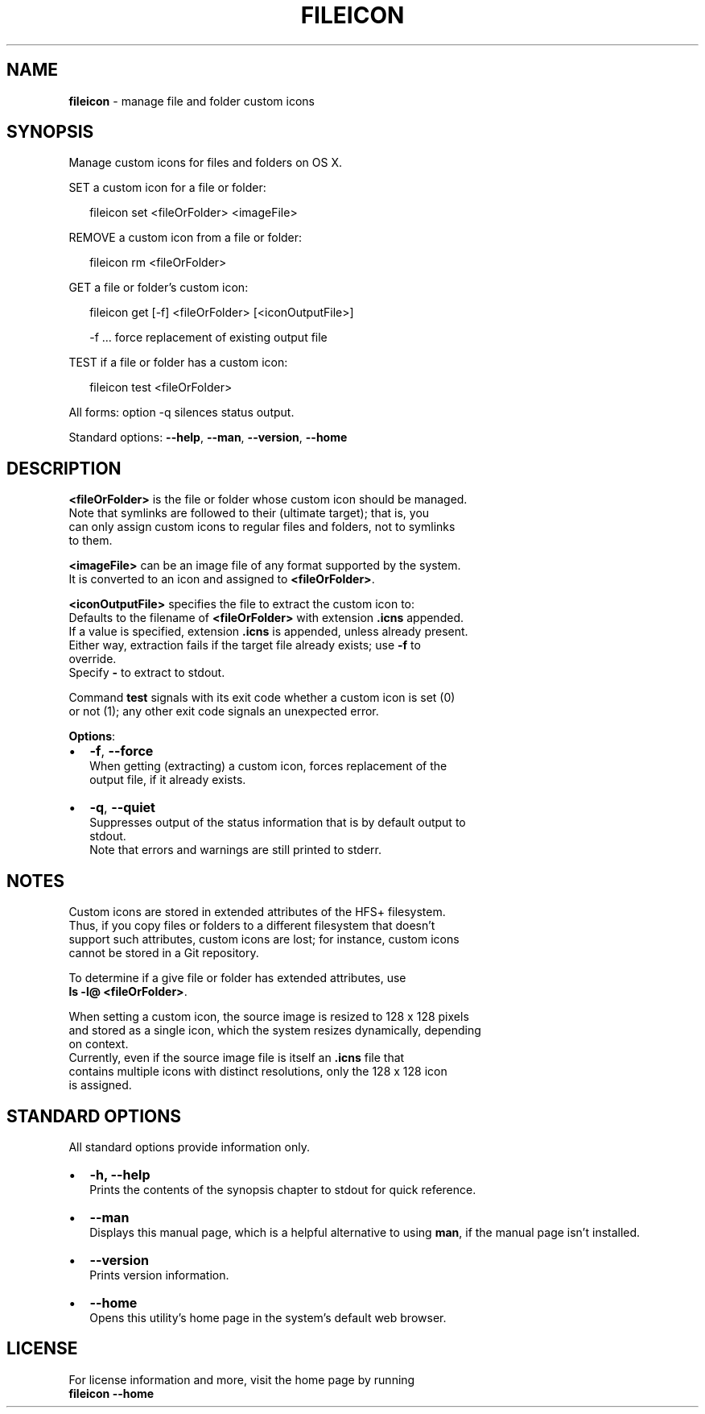 .TH "FILEICON" "1" "April 2016" "v0.1.7" ""
.SH "NAME"
\fBfileicon\fR \- manage file and folder custom icons
.SH SYNOPSIS
.P
Manage custom icons for files and folders on OS X\.
.P
SET a custom icon for a file or folder:
.P
.RS 2
.nf
fileicon set      <fileOrFolder> <imageFile>
.fi
.RE
.P
REMOVE a custom icon from a file or folder:
.P
.RS 2
.nf
fileicon rm       <fileOrFolder>
.fi
.RE
.P
GET a file or folder's custom icon:
.P
.RS 2
.nf
fileicon get [\-f] <fileOrFolder> [<iconOutputFile>]

\-f \.\.\. force replacement of existing output file
.fi
.RE
.P
TEST if a file or folder has a custom icon:
.P
.RS 2
.nf
fileicon test     <fileOrFolder>
.fi
.RE
.P
All forms: option \-q silences status output\.
.P
Standard options: \fB\-\-help\fP, \fB\-\-man\fP, \fB\-\-version\fP, \fB\-\-home\fP
.SH DESCRIPTION
.P
\fB<fileOrFolder>\fP is the file or folder whose custom icon should be managed\.
.br
Note that symlinks are followed to their (ultimate target); that is, you
.br
can only assign custom icons to regular files and folders, not to symlinks
.br
to them\.
.P
\fB<imageFile>\fP can be an image file of any format supported by the system\.
.br
It is converted to an icon and assigned to \fB<fileOrFolder>\fP\|\.
.P
\fB<iconOutputFile>\fP specifies the file to extract the custom icon to:
.br
Defaults to the filename of \fB<fileOrFolder>\fP with extension \fB\|\.icns\fP appended\.
.br
If a value is specified, extension \fB\|\.icns\fP is appended, unless already present\.
.br
Either way, extraction fails if the target file already exists; use \fB\-f\fP to
.br
override\.
.br
Specify \fB\-\fP to extract to stdout\.  
.P
Command \fBtest\fP signals with its exit code whether a custom icon is set (0)
.br
or not (1); any other exit code signals an unexpected error\.
.P
\fBOptions\fR:
.RS 0
.IP \(bu 2
\fB\-f\fP, \fB\-\-force\fP
.br
When getting (extracting) a custom icon, forces replacement of the
.br
output file, if it already exists\.
.IP \(bu 2
\fB\-q\fP, \fB\-\-quiet\fP
.br
Suppresses output of the status information that is by default output to
.br
stdout\.
.br
Note that errors and warnings are still printed to stderr\.

.RE
.SH NOTES
.P
Custom icons are stored in extended attributes of the HFS+ filesystem\.
.br
Thus, if you copy files or folders to a different filesystem that doesn't
.br
support such attributes, custom icons are lost; for instance, custom icons
.br
cannot be stored in a Git repository\.
.P
To determine if a give file or folder has extended attributes, use
.br
\fBls \-l@ <fileOrFolder>\fP\|\.
.P
When setting a custom icon, the source image is resized to 128 x 128 pixels
.br
and stored as a single icon, which the system resizes dynamically, depending
.br
on context\.
.br
Currently, even if the source image file is itself an \fB\|\.icns\fP file that
.br
contains multiple icons with distinct resolutions, only the 128 x 128 icon
.br
is assigned\.
.SH STANDARD OPTIONS
.P
All standard options provide information only\.
.RS 0
.IP \(bu 2
\fB\-h, \-\-help\fP
.br
Prints the contents of the synopsis chapter to stdout for quick reference\.
.IP \(bu 2
\fB\-\-man\fP
.br
Displays this manual page, which is a helpful alternative to using \fBman\fP, 
if the manual page isn't installed\.
.IP \(bu 2
\fB\-\-version\fP
.br
Prints version information\.
.IP \(bu 2
\fB\-\-home\fP
.br
Opens this utility's home page in the system's default web browser\.

.RE
.SH LICENSE
.P
For license information and more, visit the home page by running
.br
\fBfileicon \-\-home\fP

